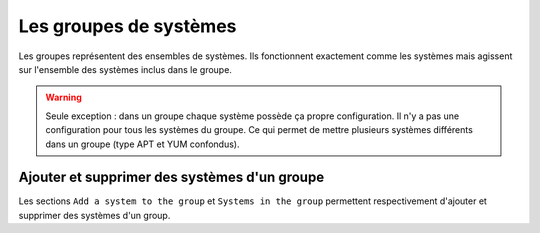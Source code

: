 Les groupes de systèmes
=======================

Les groupes représentent des ensembles de systèmes. Ils fonctionnent exactement comme les systèmes mais agissent sur l'ensemble 
des systèmes inclus dans le groupe.

.. warning::

    Seule exception : dans un groupe chaque système possède ça propre configuration. Il n'y a pas une configuration pour tous les systèmes du groupe.
    Ce qui permet de mettre plusieurs systèmes différents dans un groupe (type APT et YUM confondus).

Ajouter et supprimer des systèmes d'un groupe
---------------------------------------------

Les sections ``Add a system to the group`` et ``Systems in the group`` permettent respectivement d'ajouter et supprimer des systèmes d'un group.